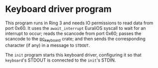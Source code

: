 * Keyboard driver program

This program runs in Ring 3 and needs IO permissions to read data from port 0x60.
It uses the =await_interrupt= EuraliOS syscall to wait for an interrupt to occur;
reads the scancode from port 0x60; passes the scancode to the [[https://docs.rs/pc-keyboard/latest/pc_keyboard/][pc_keyboard]] crate;
and then sends the corresponding character (if any) in a message to =STDOUT=.

The =init= program starts this keyboard driver, configuring it so that =keyboard='s
STDOUT is connected to the =init='s STDIN.
